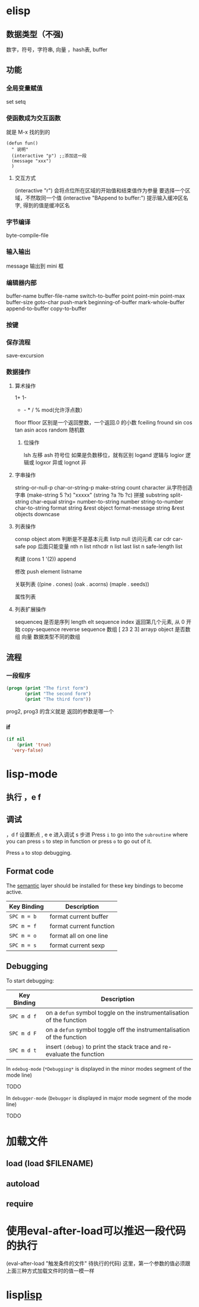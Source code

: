 * elisp
** 数据类型（不强) 
  数字，符号，字符串, 向量 ，hash表, buffer 
** 功能
*** 全局变量赋值
    set setq
*** 使函数成为交互函数
    就是 M-x 找的到的
    #+BEGIN_SRC elisp
      (defun fun()
        " 说明"
        (interactive "p") ;;添加这一段
        (message "xxx")
        )  
    #+END_SRC
**** 交互方式
     (interactive "r")  会将点位所在区域的开始值和结束值作为参量 要选择一个区域，不然取同一个值
     (interactive "BAppend to buffer:") 提示输入缓冲区名字, 得到的值是缓冲区名
*** 字节编译
    byte-compile-file
*** 输入输出
    message 输出到 mini 框
*** 编辑器内部
    buffer-name
    buffer-file-name
    switch-to-buffer
    point
    point-min
    point-max
    buffer-size
   goto-char 
   push-mark
   beginning-of-buffer
   mark-whole-buffer
   append-to-buffer
   copy-to-buffer
*** 按键

*** 保存流程
    save-excursion
*** 数据操作
**** 算术操作
     1+
     1-
     + - * / % mod(允许浮点数）
    floor  ffloor 区别是一个返回整数，一个返回.0 的小数 
    fceiling
    fround
    sin
    cos
    tan
    asin
    acos
    random 随机数
***** 位操作 
      lsh 左移
      ash 符号位  如果是负数移位，就有区别
      logand 逻辑与
      logior 逻辑或
      logxor 异或
      lognot 非
**** 字串操作
  string-or-null-p
  char-or-string-p
  make-string count character  从字符创造字串
  (make-string 5 ?x) "xxxxx"
  (string ?a ?b ?c) 拼接 
  substring
  split-string
  char-equal
  string=
  number-to-string number
  string-to-number
  char-to-string
  format string &rest object
  format-message string &rest objects
  downcase
**** 列表操作
     consp object
     atom  判断是不是基本元素
     listp
     null
     访问元素
  car
  cdr
  car-safe
  pop 后面只能变量
  nth n list
  nthcdr n list 
  last list n   
  safe-length list

  构建
  (cons 1 '(2))
  append

  修改
  push element listname

  关联列表
       ((pine . cones)
        (oak . acorns)
        (maple . seeds))

  属性列表
**** 列表扩展操作
     sequenceq 是否是序列
     length
     elt sequence index  返回第几个元素, 从 0 开始
     copy-sequence
     reverse sequence
     数组 [ 23 2 3]
     arrayp object 是否数组
     向量 数据类型不同的数组
** 流程
*** 一段程序        
   #+BEGIN_SRC lisp
     (progn (print "The first form")
            (print "The second form")
            (print "The third form"))
   #+END_SRC 
  prog2, prog3 的含义就是 返回的参数是哪一个 
*** if
    #+BEGIN_SRC lisp
      (if nil
          (print 'true)
        'very-false)
 #+END_SRC
* lisp-mode
** 执行 ，e f
** 调试  
，d f 设置断点
,  e e 进入调试
s 步进
 Press ~i~ to go into the =subroutine= where you can press ~s~ to step in
function or press ~o~ to go out of it.

 Press ~a~ to stop debugging.

** Format code
The [[https://github.com/syl20bnr/spacemacs/blob/develop/layers/%2Bemacs/semantic/README.org][semantic]] layer should be installed for these key bindings to become active.

| Key Binding | Description             |
|-------------+-------------------------|
| ~SPC m = b~ | format current buffer   |
| ~SPC m = f~ | format current function |
| ~SPC m = o~ | format all on one line  |
| ~SPC m = s~ | format current sexp     |

** Debugging
To start debugging:

| Key Binding | Description                                                            |
|-------------+------------------------------------------------------------------------|
| ~SPC m d f~ | on a =defun= symbol toggle on the instrumentalisation of the function  |
| ~SPC m d F~ | on a =defun= symbol toggle off the instrumentalisation of the function |
| ~SPC m d t~ | insert =(debug)= to print the stack trace and re-evaluate the function |

In =edebug-mode= (=*Debugging*= is displayed in the minor modes segment of the
mode line)

TODO

In =debugger-mode= (=Debugger= is displayed in major mode segment of the mode
line)

TODO
* 加载文件
** load (load $FILENAME)
** autoload
** require
* 使用eval-after-load可以推迟一段代码的执行
  (eval-after-load "触发条件的文件" 待执行的代码)
  这里，第一个参数的值必须跟上面三种方式加载文件时的值一模一样
* lisp[[file:~/git/EMACS/hello-emacs/elisp.org][lisp]] 
